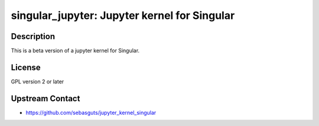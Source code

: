 singular_jupyter: Jupyter kernel for Singular
=============================================

Description
-----------

This is a beta version of a jupyter kernel for Singular.

License
-------

GPL version 2 or later


Upstream Contact
----------------

-  https://github.com/sebasguts/jupyter_kernel_singular
